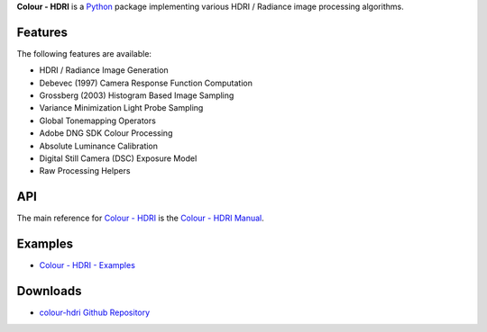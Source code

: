 .. title: Colour - HDRI
.. slug: colour-hdri
.. date: 2015-12-18 06:01:00 UTC
.. tags: colour, colour science, colour - hdri, hdri, python
.. category: 
.. link: 
.. description: 
.. type: text

**Colour - HDRI** is a `Python <https://www.python.org/>`__ package implementing
various HDRI / Radiance image processing algorithms.

.. image:: https://raw.githubusercontent.com/colour-science/colour-hdri/master/docs/_static/Radiance_001.png

Features
^^^^^^^^

The following features are available:

-   HDRI / Radiance Image Generation
-   Debevec (1997) Camera Response Function Computation
-   Grossberg (2003) Histogram Based Image Sampling
-   Variance Minimization Light Probe Sampling
-   Global Tonemapping Operators
-   Adobe DNG SDK Colour Processing
-   Absolute Luminance Calibration
-   Digital Still Camera (DSC) Exposure Model
-   Raw Processing Helpers

API
^^^

The main reference for `Colour - HDRI <https://github.com/colour-science/colour-hdri>`__
is the `Colour - HDRI Manual <https://colour-hdri.readthedocs.io/en/latest/manual.html>`__.

Examples
^^^^^^^^

-   `Colour - HDRI - Examples <https://github.com/colour-science/colour-hdri/tree/develop/colour_hdri/examples>`__

Downloads
^^^^^^^^^

-   `colour-hdri Github Repository <https://github.com/colour-science/colour-hdri>`__
